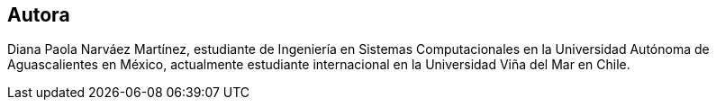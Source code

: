 [preface]
[role="authors"]

== Autora

Diana Paola Narváez Martínez, estudiante de Ingeniería en Sistemas Computacionales en la Universidad Autónoma de Aguascalientes en México, actualmente estudiante internacional en la Universidad Viña del Mar en Chile.